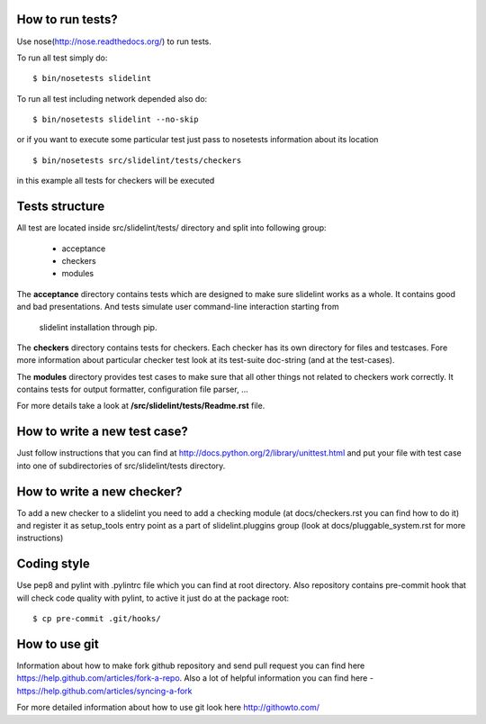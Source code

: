 *****************
How to run tests?
*****************

Use nose(http://nose.readthedocs.org/) to run tests.

To run all test simply do:

::

    $ bin/nosetests slidelint

To run all test including network depended also do:

::

    $ bin/nosetests slidelint --no-skip

or if you want to execute some particular test just pass to nosetests
information about its location

::

    $ bin/nosetests src/slidelint/tests/checkers

in this example all tests for checkers will be executed

***************
Tests structure
***************

All test are located inside src/slidelint/tests/ directory and split into
following group:
    * acceptance
    * checkers
    * modules

The **acceptance** directory contains tests which are designed to make
sure slidelint works as a whole. It contains good and bad presentations.
And tests simulate user command-line interaction starting from
 slidelint installation through pip.


The **checkers** directory contains tests for checkers. Each checker has
its own directory for files and testcases. Fore more information about
particular checker test look at its test-suite doc-string
(and at the test-cases).

The **modules** directory provides test cases to make sure that all other
things not related to checkers work correctly. It contains tests for
output formatter, configuration file parser, ...

For more details take a look at **/src/slidelint/tests/Readme.rst** file.

*****************************
How to write a new test case?
*****************************

Just follow instructions that you can find at
http://docs.python.org/2/library/unittest.html and put your file with
test case into one of subdirectories of src/slidelint/tests directory.


***************************
How to write a new checker?
***************************

To add a new checker to a slidelint you need to add a checking module
(at docs/checkers.rst you can find how to do it) and register it as setup_tools
entry point as a part of slidelint.pluggins group (look at
docs/pluggable_system.rst for more instructions)

*************
Coding style
*************

Use pep8 and pylint with .pylintrc file which you can find at root
directory. Also repository contains pre-commit hook that will check code
quality with pylint, to active it just do at the package root:

::

    $ cp pre-commit .git/hooks/

**************
How to use git
**************

Information about how to make fork github repository and send pull request
you can find here https://help.github.com/articles/fork-a-repo.
Also a lot of helpful information you can find here -
https://help.github.com/articles/syncing-a-fork

For more detailed information about how to use git look here http://githowto.com/
